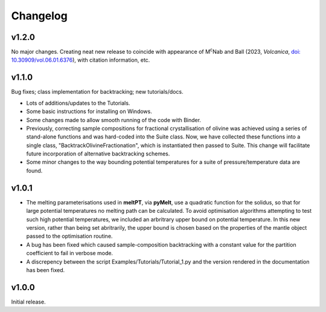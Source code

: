 Changelog
^^^^^^^^^

======
v1.2.0
======

No major changes. Creating neat new release to coincide with appearance of
M\ :sup:`c`\ Nab and Ball (2023, *Volcanica*, `doi: 10.30909/vol.06.01.6376
<https://doi.org/10.30909/vol.06.01.6376>`_), with citation information, etc.

======
v1.1.0
======

Bug fixes; class implementation for backtracking; new tutorials/docs.

* Lots of additions/updates to the Tutorials.

* Some basic instructions for installing on Windows.

* Some changes made to allow smooth running of the code with Binder.

* Previously, correcting sample compositions for fractional crystallisation of
  olivine was achieved using a series of stand-alone functions and was
  hard-coded into the Suite class. Now, we have collected these functions into
  a single class, "BacktrackOlivineFractionation", which is instantiated then
  passed to Suite. This change will facilitate future incorporation of
  alternative backtracking schemes.
  
* Some minor changes to the way bounding potential temperatures for a suite of
  pressure/temperature data are found.

======
v1.0.1
======

* The melting parameterisations used in **meltPT**, via **pyMelt**, use a
  quadratic function for the solidus, so that for large potential temperatures
  no melting path can be calculated. To avoid optimisation algorithms 
  attempting to test such high potential temperatures, we included an
  arbritrary upper bound on potential temperature. In this new version, rather
  than being set abritrarily, the upper bound is chosen based on the properties
  of the mantle object passed to the optimisation routine.
  
* A bug has been fixed which caused sample-composition backtracking with a
  constant value for the partition coefficient to fail in verbose mode.
  
* A discrepency between the script Examples/Tutorials/Tutorial_1.py and the
  version rendered in the documentation has been fixed.  

======
v1.0.0
======

Initial release.